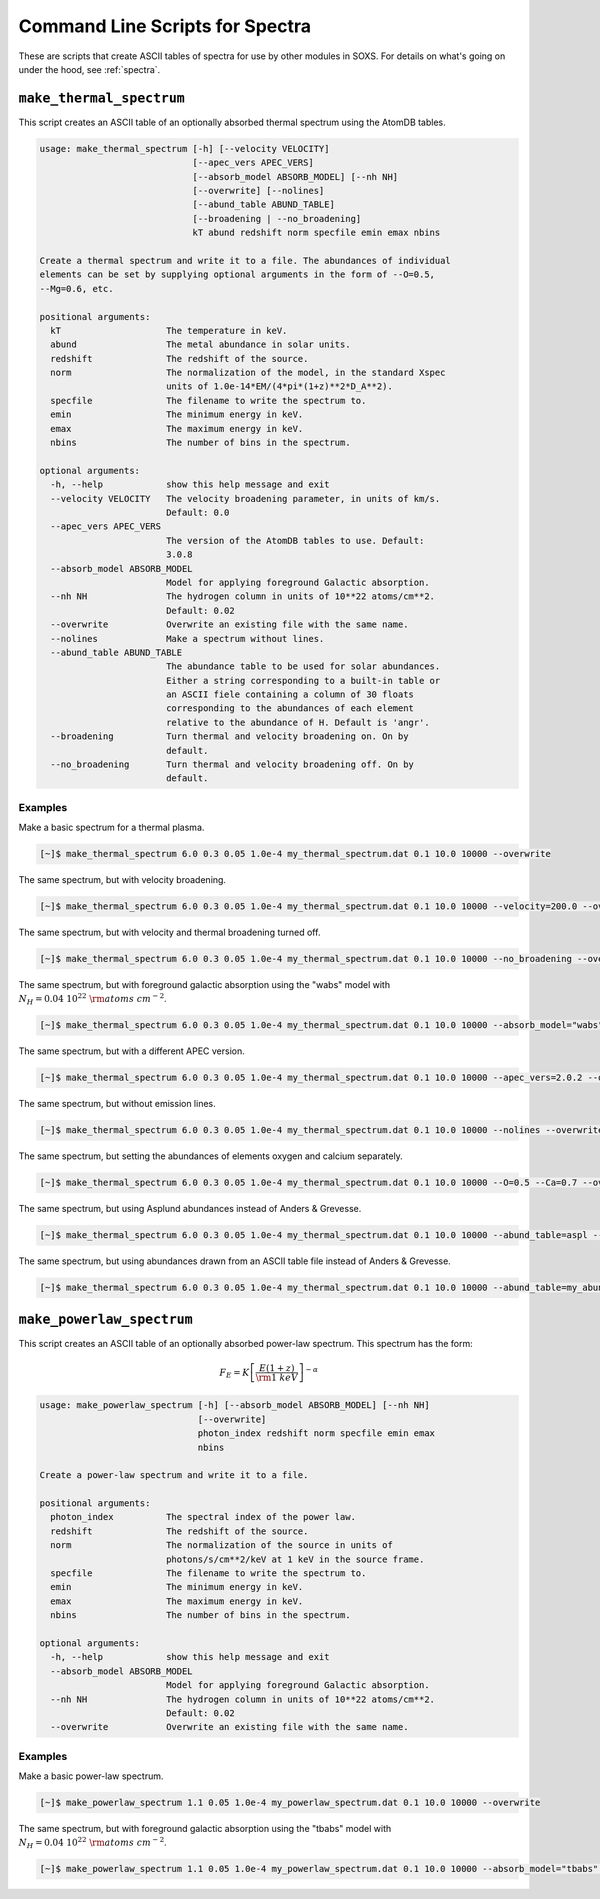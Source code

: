 .. _cmd-spectra:

Command Line Scripts for Spectra
================================

These are scripts that create ASCII tables of spectra for use by other 
modules in SOXS. For details on what's going on under the hood, see :ref:`spectra`.

.. _cmd-make-thermal-spectrum:

``make_thermal_spectrum``
-------------------------

This script creates an ASCII table of an optionally absorbed thermal spectrum 
using the AtomDB tables.

.. code-block:: text

    usage: make_thermal_spectrum [-h] [--velocity VELOCITY]
                                 [--apec_vers APEC_VERS]
                                 [--absorb_model ABSORB_MODEL] [--nh NH]
                                 [--overwrite] [--nolines]
                                 [--abund_table ABUND_TABLE]
                                 [--broadening | --no_broadening]
                                 kT abund redshift norm specfile emin emax nbins
    
    Create a thermal spectrum and write it to a file. The abundances of individual
    elements can be set by supplying optional arguments in the form of --O=0.5,
    --Mg=0.6, etc.
    
    positional arguments:
      kT                    The temperature in keV.
      abund                 The metal abundance in solar units.
      redshift              The redshift of the source.
      norm                  The normalization of the model, in the standard Xspec
                            units of 1.0e-14*EM/(4*pi*(1+z)**2*D_A**2).
      specfile              The filename to write the spectrum to.
      emin                  The minimum energy in keV.
      emax                  The maximum energy in keV.
      nbins                 The number of bins in the spectrum.
    
    optional arguments:
      -h, --help            show this help message and exit
      --velocity VELOCITY   The velocity broadening parameter, in units of km/s.
                            Default: 0.0
      --apec_vers APEC_VERS
                            The version of the AtomDB tables to use. Default:
                            3.0.8
      --absorb_model ABSORB_MODEL
                            Model for applying foreground Galactic absorption.
      --nh NH               The hydrogen column in units of 10**22 atoms/cm**2.
                            Default: 0.02
      --overwrite           Overwrite an existing file with the same name.
      --nolines             Make a spectrum without lines.
      --abund_table ABUND_TABLE
                            The abundance table to be used for solar abundances.
                            Either a string corresponding to a built-in table or
                            an ASCII fiele containing a column of 30 floats
                            corresponding to the abundances of each element
                            relative to the abundance of H. Default is 'angr'.
      --broadening          Turn thermal and velocity broadening on. On by
                            default.
      --no_broadening       Turn thermal and velocity broadening off. On by
                            default.

Examples
++++++++

Make a basic spectrum for a thermal plasma. 

.. code-block:: bash

    [~]$ make_thermal_spectrum 6.0 0.3 0.05 1.0e-4 my_thermal_spectrum.dat 0.1 10.0 10000 --overwrite

The same spectrum, but with velocity broadening.

.. code-block:: bash

    [~]$ make_thermal_spectrum 6.0 0.3 0.05 1.0e-4 my_thermal_spectrum.dat 0.1 10.0 10000 --velocity=200.0 --overwrite

The same spectrum, but with velocity and thermal broadening turned off.

.. code-block:: bash

    [~]$ make_thermal_spectrum 6.0 0.3 0.05 1.0e-4 my_thermal_spectrum.dat 0.1 10.0 10000 --no_broadening --overwrite

The same spectrum, but with foreground galactic absorption using the "wabs" model
with :math:`N_H = 0.04~10^{22}~\rm{atoms~cm^{-2}}`.

.. code-block:: bash

    [~]$ make_thermal_spectrum 6.0 0.3 0.05 1.0e-4 my_thermal_spectrum.dat 0.1 10.0 10000 --absorb_model="wabs" --nh 0.04 --overwrite

The same spectrum, but with a different APEC version.

.. code-block:: bash

    [~]$ make_thermal_spectrum 6.0 0.3 0.05 1.0e-4 my_thermal_spectrum.dat 0.1 10.0 10000 --apec_vers=2.0.2 --overwrite

The same spectrum, but without emission lines. 

.. code-block:: bash

    [~]$ make_thermal_spectrum 6.0 0.3 0.05 1.0e-4 my_thermal_spectrum.dat 0.1 10.0 10000 --nolines --overwrite

The same spectrum, but setting the abundances of elements oxygen and calcium separately.

.. code-block:: bash

    [~]$ make_thermal_spectrum 6.0 0.3 0.05 1.0e-4 my_thermal_spectrum.dat 0.1 10.0 10000 --O=0.5 --Ca=0.7 --overwrite

The same spectrum, but using Asplund abundances instead of Anders & Grevesse.

.. code-block:: bash

    [~]$ make_thermal_spectrum 6.0 0.3 0.05 1.0e-4 my_thermal_spectrum.dat 0.1 10.0 10000 --abund_table=aspl --overwrite

The same spectrum, but using abundances drawn from an ASCII table file instead of Anders & Grevesse.

.. code-block:: bash

    [~]$ make_thermal_spectrum 6.0 0.3 0.05 1.0e-4 my_thermal_spectrum.dat 0.1 10.0 10000 --abund_table=my_abund.dat --overwrite

``make_powerlaw_spectrum``
--------------------------

This script creates an ASCII table of an optionally absorbed power-law spectrum. This spectrum has the
form:

.. math::

    F_E = K\left[\frac{E(1+z)}{{\rm 1~keV}}\right]^{-\alpha}

.. code-block:: text

    usage: make_powerlaw_spectrum [-h] [--absorb_model ABSORB_MODEL] [--nh NH]
                                  [--overwrite]
                                  photon_index redshift norm specfile emin emax
                                  nbins
    
    Create a power-law spectrum and write it to a file.
    
    positional arguments:
      photon_index          The spectral index of the power law.
      redshift              The redshift of the source.
      norm                  The normalization of the source in units of
                            photons/s/cm**2/keV at 1 keV in the source frame.
      specfile              The filename to write the spectrum to.
      emin                  The minimum energy in keV.
      emax                  The maximum energy in keV.
      nbins                 The number of bins in the spectrum.
    
    optional arguments:
      -h, --help            show this help message and exit
      --absorb_model ABSORB_MODEL
                            Model for applying foreground Galactic absorption.
      --nh NH               The hydrogen column in units of 10**22 atoms/cm**2.
                            Default: 0.02
      --overwrite           Overwrite an existing file with the same name.

Examples
++++++++

Make a basic power-law spectrum. 

.. code-block:: bash

    [~]$ make_powerlaw_spectrum 1.1 0.05 1.0e-4 my_powerlaw_spectrum.dat 0.1 10.0 10000 --overwrite

The same spectrum, but with foreground galactic absorption using the "tbabs" model
with :math:`N_H = 0.04~10^{22}~\rm{atoms~cm^{-2}}`.

.. code-block:: bash

    [~]$ make_powerlaw_spectrum 1.1 0.05 1.0e-4 my_powerlaw_spectrum.dat 0.1 10.0 10000 --absorb_model="tbabs" --nh 0.04 --overwrite

